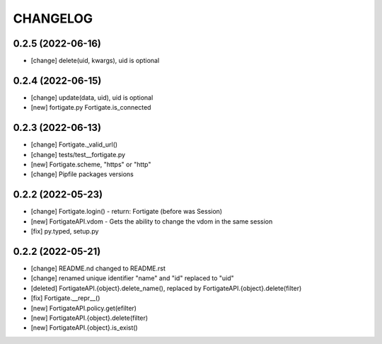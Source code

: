 
.. :changelog:

CHANGELOG
=========

0.2.5 (2022-06-16)
------------------
* [change] delete(uid, kwargs), uid is optional

0.2.4 (2022-06-15)
------------------
* [change] update(data, uid), uid is optional
* [new] fortigate.py Fortigate.is_connected


0.2.3 (2022-06-13)
------------------
* [change] Fortigate._valid_url()
* [change] tests/test__fortigate.py
* [new] Fortigate.scheme, "https" or "http"
* [change] Pipfile packages versions


0.2.2 (2022-05-23)
------------------
* [change] Fortigate.login() - return: Fortigate (before was Session)
* [new] FortigateAPI.vdom - Gets the ability to change the vdom in the same session
* [fix] py.typed, setup.py


0.2.2 (2022-05-21)
------------------
* [change] README.nd changed to README.rst
* [change] renamed unique identifier "name" and "id" replaced to "uid"
* [deleted] FortigateAPI.{object}.delete_name(), replaced by FortigateAPI.{object}.delete(filter)
* [fix] Fortigate.__repr__()
* [new] FortigateAPI.policy.get(efilter)
* [new] FortigateAPI.{object}.delete(filter)
* [new] FortigateAPI.{object}.is_exist()

